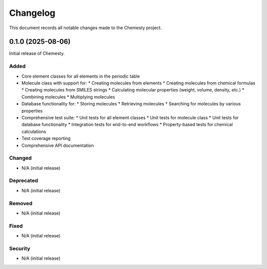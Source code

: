 Changelog
=========

This document records all notable changes made to the Chemesty project.

0.1.0 (2025-08-06)
-----------------

Initial release of Chemesty.

Added
~~~~~

* Core element classes for all elements in the periodic table
* Molecule class with support for:
  * Creating molecules from elements
  * Creating molecules from chemical formulas
  * Creating molecules from SMILES strings
  * Calculating molecular properties (weight, volume, density, etc.)
  * Combining molecules
  * Multiplying molecules
* Database functionality for:
  * Storing molecules
  * Retrieving molecules
  * Searching for molecules by various properties
* Comprehensive test suite:
  * Unit tests for all element classes
  * Unit tests for molecule class
  * Unit tests for database functionality
  * Integration tests for end-to-end workflows
  * Property-based tests for chemical calculations
* Test coverage reporting
* Comprehensive API documentation

Changed
~~~~~~~

* N/A (initial release)

Deprecated
~~~~~~~~~~

* N/A (initial release)

Removed
~~~~~~~

* N/A (initial release)

Fixed
~~~~~

* N/A (initial release)

Security
~~~~~~~~

* N/A (initial release)